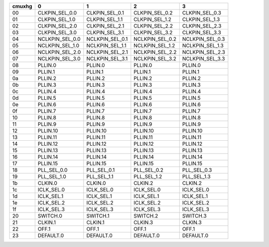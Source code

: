 +--------+-----------------+-----------------+-----------------+-----------------+
| cmuxhg |               0 |               1 |               2 |               3 |
+========+=================+=================+=================+=================+
|   00   | CLKPIN_SEL_0.0  | CLKPIN_SEL_0.1  | CLKPIN_SEL_0.2  | CLKPIN_SEL_0.3  |
+--------+-----------------+-----------------+-----------------+-----------------+
|   01   | CLKPIN_SEL_1.0  | CLKPIN_SEL_1.1  | CLKPIN_SEL_1.2  | CLKPIN_SEL_1.3  |
+--------+-----------------+-----------------+-----------------+-----------------+
|   02   | CLKPIN_SEL_2.0  | CLKPIN_SEL_2.1  | CLKPIN_SEL_2.2  | CLKPIN_SEL_2.3  |
+--------+-----------------+-----------------+-----------------+-----------------+
|   03   | CLKPIN_SEL_3.0  | CLKPIN_SEL_3.1  | CLKPIN_SEL_3.2  | CLKPIN_SEL_3.3  |
+--------+-----------------+-----------------+-----------------+-----------------+
|   04   | NCLKPIN_SEL_0.0 | NCLKPIN_SEL_0.1 | NCLKPIN_SEL_0.2 | NCLKPIN_SEL_0.3 |
+--------+-----------------+-----------------+-----------------+-----------------+
|   05   | NCLKPIN_SEL_1.0 | NCLKPIN_SEL_1.1 | NCLKPIN_SEL_1.2 | NCLKPIN_SEL_1.3 |
+--------+-----------------+-----------------+-----------------+-----------------+
|   06   | NCLKPIN_SEL_2.0 | NCLKPIN_SEL_2.1 | NCLKPIN_SEL_2.2 | NCLKPIN_SEL_2.3 |
+--------+-----------------+-----------------+-----------------+-----------------+
|   07   | NCLKPIN_SEL_3.0 | NCLKPIN_SEL_3.1 | NCLKPIN_SEL_3.2 | NCLKPIN_SEL_3.3 |
+--------+-----------------+-----------------+-----------------+-----------------+
|   08   | PLLIN.0         | PLLIN.0         | PLLIN.0         | PLLIN.0         |
+--------+-----------------+-----------------+-----------------+-----------------+
|   09   | PLLIN.1         | PLLIN.1         | PLLIN.1         | PLLIN.1         |
+--------+-----------------+-----------------+-----------------+-----------------+
|   0a   | PLLIN.2         | PLLIN.2         | PLLIN.2         | PLLIN.2         |
+--------+-----------------+-----------------+-----------------+-----------------+
|   0b   | PLLIN.3         | PLLIN.3         | PLLIN.3         | PLLIN.3         |
+--------+-----------------+-----------------+-----------------+-----------------+
|   0c   | PLLIN.4         | PLLIN.4         | PLLIN.4         | PLLIN.4         |
+--------+-----------------+-----------------+-----------------+-----------------+
|   0d   | PLLIN.5         | PLLIN.5         | PLLIN.5         | PLLIN.5         |
+--------+-----------------+-----------------+-----------------+-----------------+
|   0e   | PLLIN.6         | PLLIN.6         | PLLIN.6         | PLLIN.6         |
+--------+-----------------+-----------------+-----------------+-----------------+
|   0f   | PLLIN.7         | PLLIN.7         | PLLIN.7         | PLLIN.7         |
+--------+-----------------+-----------------+-----------------+-----------------+
|   10   | PLLIN.8         | PLLIN.8         | PLLIN.8         | PLLIN.8         |
+--------+-----------------+-----------------+-----------------+-----------------+
|   11   | PLLIN.9         | PLLIN.9         | PLLIN.9         | PLLIN.9         |
+--------+-----------------+-----------------+-----------------+-----------------+
|   12   | PLLIN.10        | PLLIN.10        | PLLIN.10        | PLLIN.10        |
+--------+-----------------+-----------------+-----------------+-----------------+
|   13   | PLLIN.11        | PLLIN.11        | PLLIN.11        | PLLIN.11        |
+--------+-----------------+-----------------+-----------------+-----------------+
|   14   | PLLIN.12        | PLLIN.12        | PLLIN.12        | PLLIN.12        |
+--------+-----------------+-----------------+-----------------+-----------------+
|   15   | PLLIN.13        | PLLIN.13        | PLLIN.13        | PLLIN.13        |
+--------+-----------------+-----------------+-----------------+-----------------+
|   16   | PLLIN.14        | PLLIN.14        | PLLIN.14        | PLLIN.14        |
+--------+-----------------+-----------------+-----------------+-----------------+
|   17   | PLLIN.15        | PLLIN.15        | PLLIN.15        | PLLIN.15        |
+--------+-----------------+-----------------+-----------------+-----------------+
|   18   | PLL_SEL_0.0     | PLL_SEL_0.1     | PLL_SEL_0.2     | PLL_SEL_0.3     |
+--------+-----------------+-----------------+-----------------+-----------------+
|   19   | PLL_SEL_1.0     | PLL_SEL_1.1     | PLL_SEL_1.2     | PLL_SEL_1.3     |
+--------+-----------------+-----------------+-----------------+-----------------+
|   1b   | CLKIN.0         | CLKIN.0         | CLKIN.2         | CLKIN.2         |
+--------+-----------------+-----------------+-----------------+-----------------+
|   1c   | ICLK_SEL.0      | ICLK_SEL.0      | ICLK_SEL.0      | ICLK_SEL.0      |
+--------+-----------------+-----------------+-----------------+-----------------+
|   1d   | ICLK_SEL.1      | ICLK_SEL.1      | ICLK_SEL.1      | ICLK_SEL.1      |
+--------+-----------------+-----------------+-----------------+-----------------+
|   1e   | ICLK_SEL.2      | ICLK_SEL.2      | ICLK_SEL.2      | ICLK_SEL.2      |
+--------+-----------------+-----------------+-----------------+-----------------+
|   1f   | ICLK_SEL.3      | ICLK_SEL.3      | ICLK_SEL.3      | ICLK_SEL.3      |
+--------+-----------------+-----------------+-----------------+-----------------+
|   20   | SWITCH.0        | SWITCH.1        | SWITCH.2        | SWITCH.3        |
+--------+-----------------+-----------------+-----------------+-----------------+
|   21   | CLKIN.1         | CLKIN.1         | CLKIN.3         | CLKIN.3         |
+--------+-----------------+-----------------+-----------------+-----------------+
|   22   | OFF.1           | OFF.1           | OFF.1           | OFF.1           |
+--------+-----------------+-----------------+-----------------+-----------------+
|   23   | DEFAULT.0       | DEFAULT.0       | DEFAULT.0       | DEFAULT.0       |
+--------+-----------------+-----------------+-----------------+-----------------+
